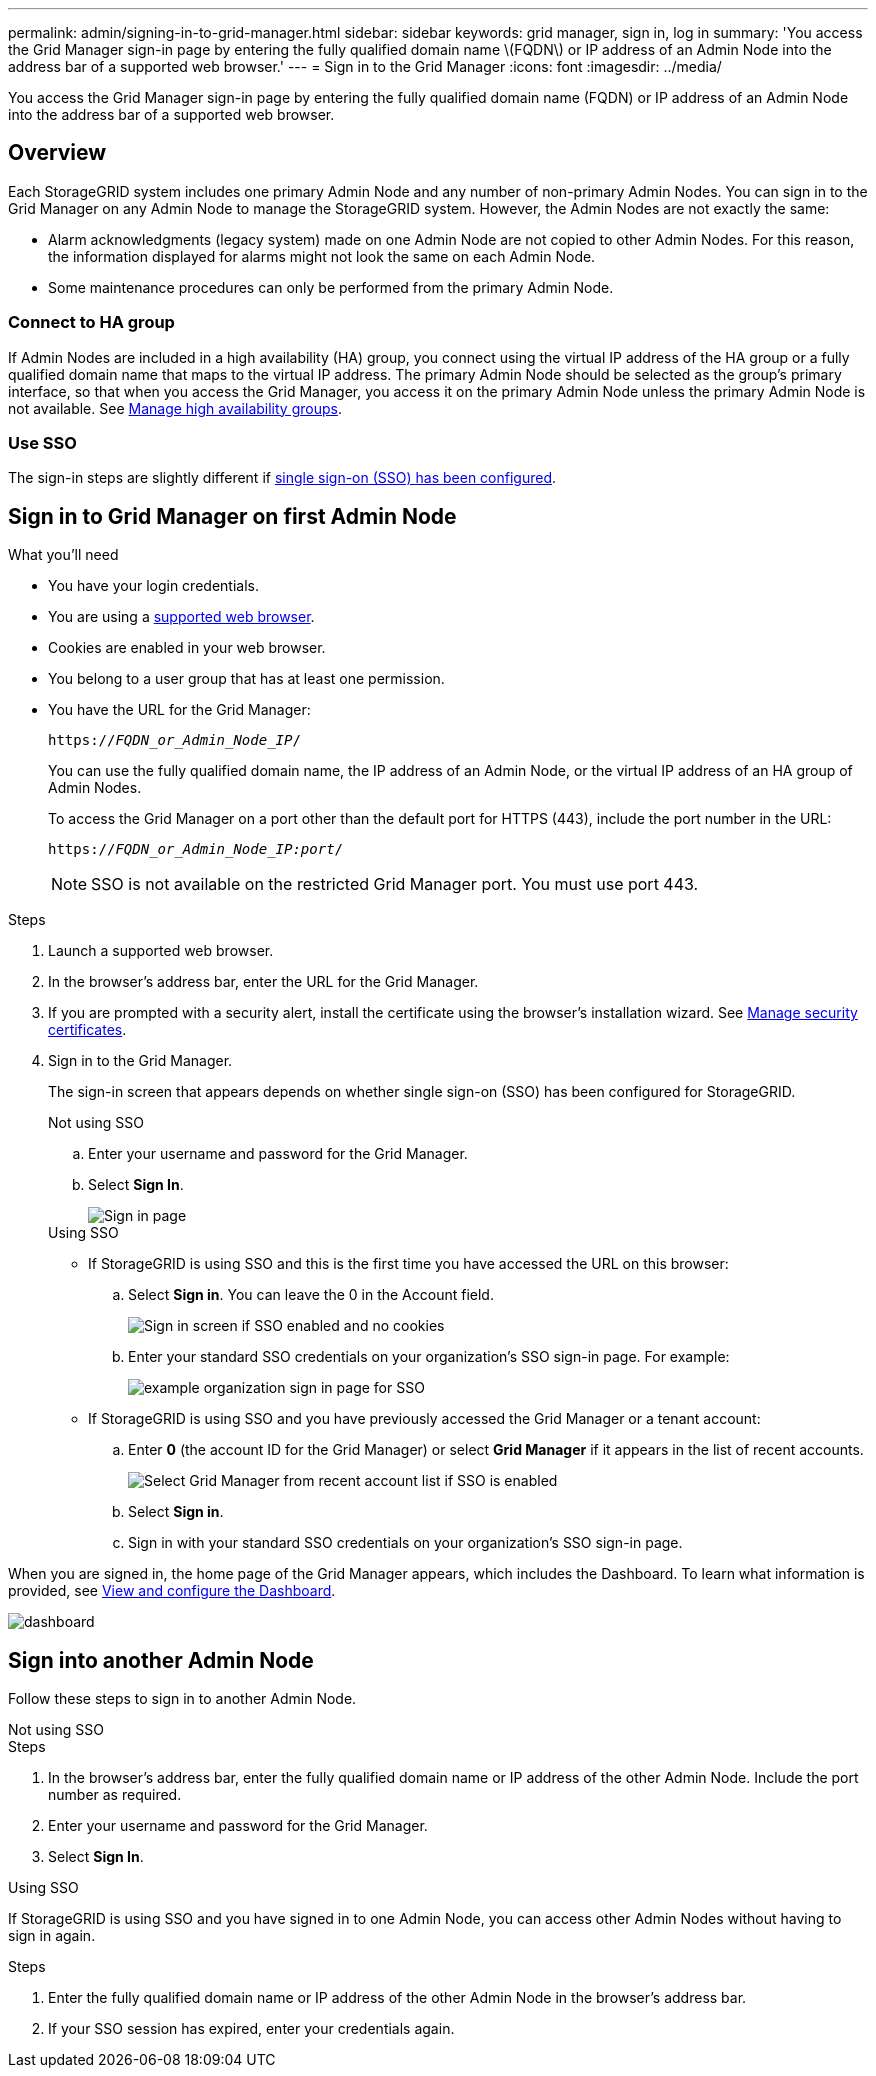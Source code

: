 ---
permalink: admin/signing-in-to-grid-manager.html
sidebar: sidebar
keywords: grid manager, sign in, log in
summary: 'You access the Grid Manager sign-in page by entering the fully qualified domain name \(FQDN\) or IP address of an Admin Node into the address bar of a supported web browser.'
---
= Sign in to the Grid Manager
:icons: font
:imagesdir: ../media/

[.lead]
You access the Grid Manager sign-in page by entering the fully qualified domain name (FQDN) or IP address of an Admin Node into the address bar of a supported web browser.


== Overview
Each StorageGRID system includes one primary Admin Node and any number of non-primary Admin Nodes. You can sign in to the Grid Manager on any Admin Node to manage the StorageGRID system. However, the Admin Nodes are not exactly the same:

* Alarm acknowledgments (legacy system) made on one Admin Node are not copied to other Admin Nodes. For this reason, the information displayed for alarms might not look the same on each Admin Node.
* Some maintenance procedures can only be performed from the primary Admin Node.

=== Connect to HA group

If Admin Nodes are included in a high availability (HA) group, you connect using the virtual IP address of the HA group or a fully qualified domain name that maps to the virtual IP address. The primary Admin Node should be selected as the group's primary interface, so that when you access the Grid Manager, you access it on the primary Admin Node unless the primary Admin Node is not available. See  link:managing-high-availability-groups.html[Manage high availability groups].

=== Use SSO

The sign-in steps are slightly different if link:configuring-sso.html[single sign-on (SSO) has been configured].


== Sign in to Grid Manager on first Admin Node

.What you'll need
* You have your login credentials.
* You are using a link:../admin/web-browser-requirements.html[supported web browser].
* Cookies are enabled in your web browser.
* You belong to a user group that has at least one permission.
* You have the URL for the Grid Manager:
+
`https://_FQDN_or_Admin_Node_IP_/`
+
You can use the fully qualified domain name, the IP address of an Admin Node,  or the virtual IP address of an HA group of Admin Nodes.
+
To access the Grid Manager on a port other than the default port for HTTPS (443), include the port number in the URL:
+
`https://_FQDN_or_Admin_Node_IP:port_/`
+
NOTE: SSO is not available on the restricted Grid Manager port. You must use port 443.


.Steps
. Launch a supported web browser.
. In the browser's address bar, enter the URL for the Grid Manager.

. If you are prompted with a security alert, install the certificate using the browser's installation wizard. See link:using-storagegrid-security-certificates.html[Manage security certificates].

. Sign in to the Grid Manager.
+
The sign-in screen that appears depends on whether single sign-on (SSO) has been configured for StorageGRID.
+
[role="tabbed-block"]
====

.Not using SSO
--

.. Enter your username and password for the Grid Manager.
.. Select *Sign In*.
+
image::../media/sign_in_grid_manager_no_sso.png[Sign in page]

--

.Using SSO
--

* If StorageGRID is using SSO and this is the first time you have accessed the URL on this browser:

.. Select *Sign in*. You can leave the 0 in the Account field.
+
image::../media/sso_sign_in_first_time.png[Sign in screen if SSO enabled and no cookies]

.. Enter your standard SSO credentials on your organization's SSO sign-in page. For example:
+
image::../media/sso_organization_page.gif[example organization sign in page for SSO]

* If StorageGRID is using SSO and you have previously accessed the Grid Manager or a tenant account:

.. Enter *0* (the account ID for the Grid Manager) or select *Grid Manager* if it appears in the list of recent accounts.
+
image::../media/sign_in_grid_manager_sso.png[Select Grid Manager from recent account list if SSO is enabled]

.. Select *Sign in*.


.. Sign in with your standard SSO credentials on your organization's SSO sign-in page.
--



====

When you are signed in, the home page of the Grid Manager appears, which includes the Dashboard. To learn what information is provided, see link:../monitor/viewing-dashboard.html[View and configure the Dashboard].

image::../media/grid_manager_dashboard.png[dashboard]

== Sign into another Admin Node
Follow these steps to sign in to another Admin Node.

[role="tabbed-block"]
====

.Not using SSO
--
.Steps

. In the browser's address bar, enter the fully qualified domain name or IP address of the other Admin Node. Include the port number as required.
. Enter your username and password for the Grid Manager.
. Select *Sign In*.

--

.Using SSO
--
If StorageGRID is using SSO and you have signed in to one Admin Node, you can access other Admin Nodes without having to sign in again.

.Steps
. Enter the fully qualified domain name or IP address of the other Admin Node in the browser's address bar.

. If your SSO session has expired, enter your credentials again.

--
====
